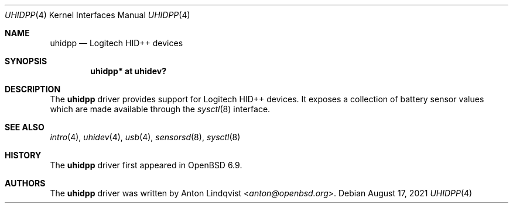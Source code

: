 .\"	$OpenBSD: uhidpp.4,v 1.3 2021/08/17 18:08:51 anton Exp $
.\"
.\" Copyright (c) 2021 Anton Lindqvist <anton@openbsd.org>
.\"
.\" Permission to use, copy, modify, and distribute this software for any
.\" purpose with or without fee is hereby granted, provided that the above
.\" copyright notice and this permission notice appear in all copies.
.\"
.\" THE SOFTWARE IS PROVIDED "AS IS" AND THE AUTHOR DISCLAIMS ALL WARRANTIES
.\" WITH REGARD TO THIS SOFTWARE INCLUDING ALL IMPLIED WARRANTIES OF
.\" MERCHANTABILITY AND FITNESS. IN NO EVENT SHALL THE AUTHOR BE LIABLE FOR
.\" ANY SPECIAL, DIRECT, INDIRECT, OR CONSEQUENTIAL DAMAGES OR ANY DAMAGES
.\" WHATSOEVER RESULTING FROM LOSS OF USE, DATA OR PROFITS, WHETHER IN AN
.\" ACTION OF CONTRACT, NEGLIGENCE OR OTHER TORTIOUS ACTION, ARISING OUT OF
.\" OR IN CONNECTION WITH THE USE OR PERFORMANCE OF THIS SOFTWARE.
.\"
.Dd $Mdocdate: August 17 2021 $
.Dt UHIDPP 4
.Os
.Sh NAME
.Nm uhidpp
.Nd Logitech HID++ devices
.Sh SYNOPSIS
.Cd "uhidpp* at uhidev?"
.Sh DESCRIPTION
The
.Nm
driver provides support for Logitech HID++ devices.
It exposes a collection of battery sensor values which are made available
through the
.Xr sysctl 8
interface.
.Sh SEE ALSO
.Xr intro 4 ,
.Xr uhidev 4 ,
.Xr usb 4 ,
.Xr sensorsd 8 ,
.Xr sysctl 8
.Sh HISTORY
The
.Nm
driver first appeared in
.Ox 6.9 .
.Sh AUTHORS
The
.Nm
driver was written by
.An Anton Lindqvist Aq Mt anton@openbsd.org .

